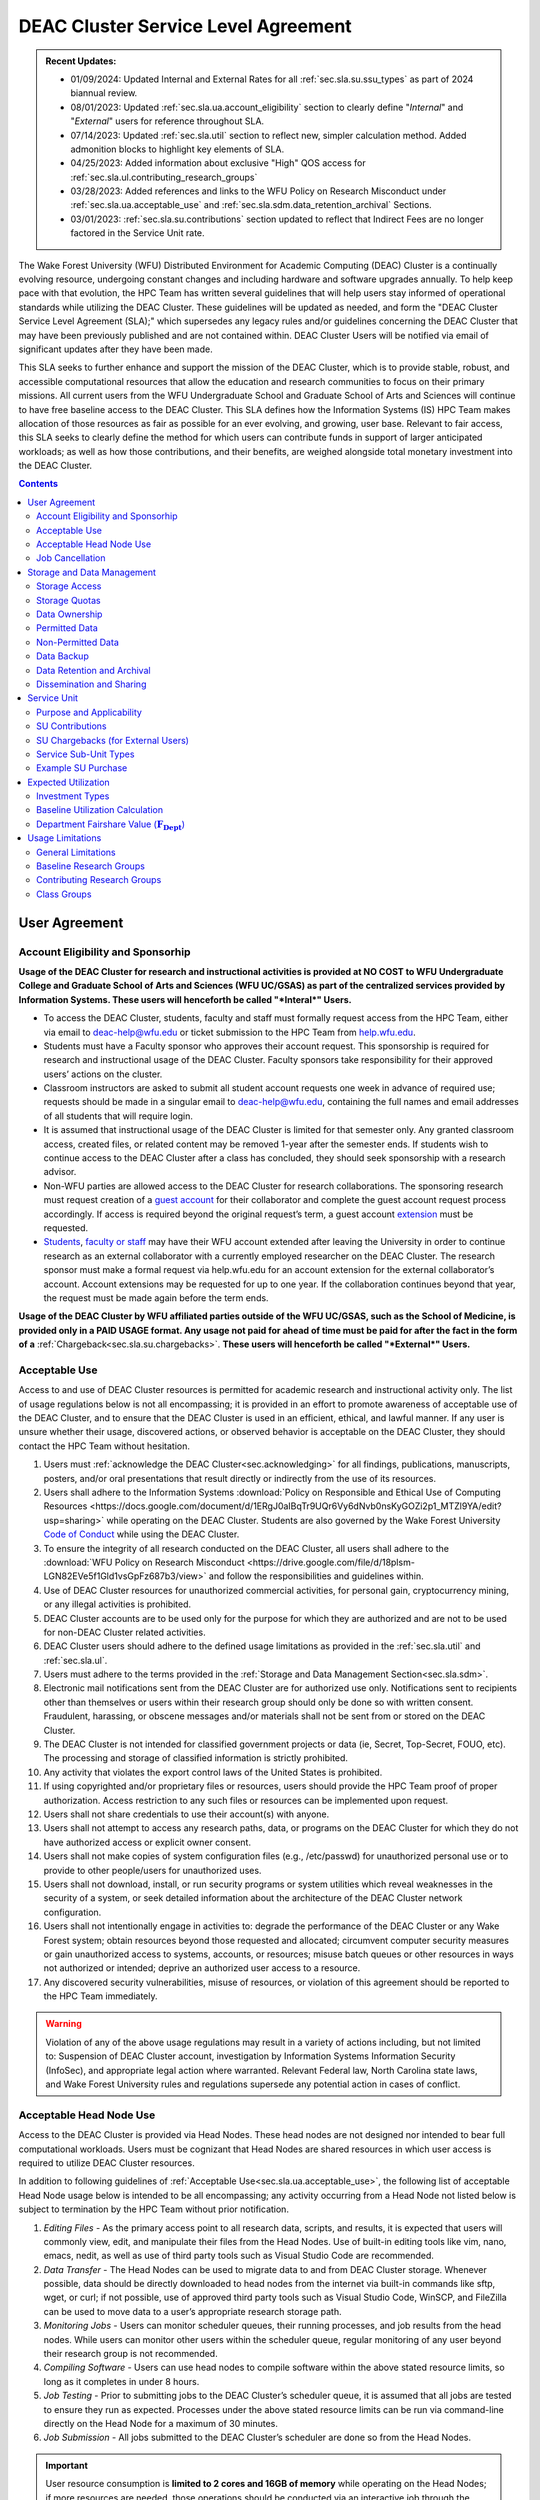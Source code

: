 .. _sec.sla:

####################################
DEAC Cluster Service Level Agreement
####################################

.. admonition:: Recent Updates:

  * 01/09/2024: Updated Internal and External Rates for all :ref:`sec.sla.su.ssu_types` as part of 2024 biannual review.
  * 08/01/2023: Updated :ref:`sec.sla.ua.account_eligibility` section to clearly define "*Internal*" and "*External*" users for reference throughout SLA.
  * 07/14/2023: Updated :ref:`sec.sla.util` section to reflect new, simpler calculation method. Added admonition blocks to highlight key elements of SLA.
  * 04/25/2023: Added information about exclusive "High" QOS access for :ref:`sec.sla.ul.contributing_research_groups`
  * 03/28/2023: Added references and links to the WFU Policy on Research Misconduct under :ref:`sec.sla.ua.acceptable_use` and :ref:`sec.sla.sdm.data_retention_archival` Sections.
  * 03/01/2023: :ref:`sec.sla.su.contributions` section updated to reflect that Indirect Fees are no longer factored in the Service Unit rate.

The Wake Forest University (WFU) Distributed Environment for Academic Computing (DEAC) Cluster is a continually evolving resource, undergoing constant changes and including hardware and software upgrades annually. To help keep pace with that evolution, the HPC Team has written several guidelines that will help users stay informed of operational standards while utilizing the DEAC Cluster. These guidelines will be updated as needed, and form the "DEAC Cluster Service Level Agreement (SLA);" which supersedes any legacy rules and/or guidelines concerning the DEAC Cluster that may have been previously published and are not contained within. DEAC Cluster Users will be notified via email of significant updates after they have been made.

This SLA seeks to further enhance and support the mission of the DEAC Cluster, which is to provide stable, robust, and accessible computational resources that allow the education and research communities to focus on their primary missions. All current users from the WFU Undergraduate School and Graduate School of Arts and Sciences will continue to have free baseline access to the DEAC Cluster. This SLA defines how the Information Systems (IS) HPC Team makes allocation of those resources as fair as possible for an ever evolving, and growing, user base. Relevant to fair access, this SLA seeks to clearly define the method for which users can contribute funds in support of larger anticipated workloads; as well as how those contributions, and their benefits, are weighed alongside total monetary investment into the DEAC Cluster.

.. contents::
   :depth: 2
..

.. #############################################################################
.. #############################################################################
.. #############################################################################
.. #############################################################################

.. _sec.sla.ua:

**************
User Agreement
**************

.. _sec.sla.ua.account_eligibility:

Account Eligibility and Sponsorhip
==================================

**Usage of the DEAC Cluster for research and instructional activities is provided at NO COST to WFU Undergraduate College and Graduate School of Arts and Sciences (WFU UC/GSAS) as part of the centralized services provided by Information Systems. These users will henceforth be called "*Interal*" Users.**

* To access the DEAC Cluster, students, faculty and staff must formally request access from the HPC Team, either via email to `deac-help@wfu.edu <mailto:deac-help@wfu.edu>`_ or ticket submission to the HPC Team from `help.wfu.edu <https://help.wfu.edu>`_.
* Students must have a Faculty sponsor who approves their account request. This sponsorship is required for research and instructional usage of the DEAC Cluster. Faculty sponsors take responsibility for their approved users’ actions on the cluster. 
* Classroom instructors are asked to submit all student account requests one week in advance of required use; requests should be made in a singular email to `deac-help@wfu.edu <mailto:deac-help@wfu.edu>`_, containing the full names and email addresses of all students that will require login.
* It is assumed that instructional usage of the DEAC Cluster is limited for that semester only. Any granted classroom access, created files, or related content may be removed 1-year after the semester ends. If students wish to continue access to the DEAC Cluster after a class has concluded, they should seek sponsorship with a research advisor.
* Non-WFU parties are allowed access to the DEAC Cluster for research collaborations. The sponsoring research must request creation of a `guest account <https://help.wfu.edu/support/catalog/items/64>`_ for their collaborator and complete the guest account request process accordingly. If access is required beyond the original request’s term, a guest account `extension <https://help.wfu.edu/support/catalog/items/63>`_ must be requested.
* `Students <https://help.wfu.edu/support/catalog/items/127>`_, `faculty or staff <https://help.wfu.edu/support/catalog/items/60>`_ may have their WFU account extended after leaving the University in order to continue research as an external collaborator with a currently employed researcher on the DEAC Cluster. The research sponsor must make a formal request via help.wfu.edu for an account extension for the external collaborator’s account. Account extensions may be requested for up to one year. If the collaboration continues beyond that year, the request must be made again before the term ends.

**Usage of the DEAC Cluster by WFU affiliated parties outside of the WFU UC/GSAS, such as the School of Medicine, is provided only in a PAID USAGE format. Any usage not paid for ahead of time must be paid for after the fact in the form of a** :ref:`Chargeback<sec.sla.su.chargebacks>`. **These users will henceforth be called "*External*" Users.**

.. _sec.sla.ua.acceptable_use:

Acceptable Use
==============

Access to and use of DEAC Cluster resources is permitted for academic research and instructional activity only. The list of usage regulations below is not all encompassing; it is provided in an effort to promote awareness of acceptable use of the DEAC Cluster, and to ensure that the DEAC Cluster is used in an efficient, ethical, and lawful manner. If any user is unsure whether their usage, discovered actions, or observed behavior is acceptable on the DEAC Cluster, they should contact the HPC Team without hesitation. 

#. Users must :ref:`acknowledge the DEAC Cluster<sec.acknowledging>` for all findings, publications, manuscripts, posters, and/or oral presentations that result directly or indirectly from the use of its resources.
#. Users shall adhere to the Information Systems :download:`Policy on Responsible and Ethical Use of Computing Resources <https://docs.google.com/document/d/1ERgJ0aIBqTr9UQr6Vy6dNvb0nsKyGOZi2p1_MTZl9YA/edit?usp=sharing>` while operating on the DEAC Cluster. Students are also governed by the Wake Forest University `Code of Conduct <https://studentconduct.wfu.edu/undergraduate-student-handbook/>`_ while using the DEAC Cluster.
#. To ensure the integrity of all research conducted on the DEAC Cluster, all users shall adhere to the :download:`WFU Policy on Research Misconduct <https://drive.google.com/file/d/18plsm-LGN82EVe5f1Gld1vsGpFz687b3/view>` and follow the responsibilities and guidelines within.
#. Use of DEAC Cluster resources for unauthorized commercial activities, for personal gain, cryptocurrency mining, or any illegal activities is prohibited.
#. DEAC Cluster accounts are to be used only for the purpose for which they are authorized and are not to be used for non-DEAC Cluster related activities. 
#. DEAC Cluster users should adhere to the defined usage limitations as provided in the :ref:`sec.sla.util` and :ref:`sec.sla.ul`.
#. Users must adhere to the terms provided in the :ref:`Storage and Data Management Section<sec.sla.sdm>`.
#. Electronic mail notifications sent from the DEAC Cluster are for authorized use only. Notifications sent to recipients other than themselves or users within their research group should only be done so with written consent. Fraudulent, harassing, or obscene messages and/or materials shall not be sent from or stored on the DEAC Cluster.
#. The DEAC Cluster is not intended for classified government projects or data (ie, Secret, Top-Secret, FOUO, etc). The processing and storage of classified information is strictly prohibited.
#. Any activity that violates the export control laws of the United States is prohibited.
#. If using copyrighted and/or proprietary files or resources, users should provide the HPC Team proof of proper authorization. Access restriction to any such files or resources can be implemented upon request.
#. Users shall not share credentials to use their account(s) with anyone.
#. Users shall not attempt to access any research paths, data, or programs on the DEAC Cluster for which they do not have authorized access or explicit owner consent.
#. Users shall not make copies of system configuration files (e.g., /etc/passwd) for unauthorized personal use or to provide to other people/users for unauthorized uses.
#. Users shall not download, install, or run security programs or system utilities which reveal weaknesses in the security of a system, or seek detailed information about the architecture of the DEAC Cluster network configuration.
#. Users shall not intentionally engage in activities to: degrade the performance of the DEAC Cluster or any Wake Forest system; obtain resources beyond those requested and allocated; circumvent computer security measures or gain unauthorized access to systems, accounts, or resources; misuse batch queues or other resources in ways not authorized or intended; deprive an authorized user access to a resource.
#. Any discovered security vulnerabilities, misuse of resources, or violation of this agreement should be reported to the HPC Team immediately.

.. warning::

  Violation of any of the above usage regulations may result in a variety of actions including, but not limited to: Suspension of DEAC Cluster account, investigation by Information Systems Information Security (InfoSec), and appropriate legal action where warranted. Relevant Federal law, North Carolina state laws, and Wake Forest University rules and regulations supersede any potential action in cases of conflict. 


.. _sec.sla.ua.acceptable_head_node_use:

Acceptable Head Node Use
========================

Access to the DEAC Cluster is provided via Head Nodes. These head nodes are not designed nor intended to bear full computational workloads. Users must be cognizant that Head Nodes are shared resources in which user access is required to utilize DEAC Cluster resources.

In addition to following guidelines of :ref:`Acceptable Use<sec.sla.ua.acceptable_use>`, the following list of acceptable Head Node usage below is intended to be all encompassing; any activity occurring from a Head Node not listed below is subject to termination by the HPC Team without prior notification. 

#. *Editing Files* - As the primary access point to all research data, scripts, and results, it is expected that users will commonly view, edit, and manipulate their files from the Head Nodes. Use of built-in editing tools like vim, nano, emacs, nedit, as well as use of third party tools such as Visual Studio Code are recommended.
#. *Data Transfer* - The Head Nodes can be used to migrate data to and from DEAC Cluster storage. Whenever possible, data should be directly downloaded to head nodes from the internet via built-in commands like sftp, wget, or curl; if not possible, use of approved third party tools such as Visual Studio Code, WinSCP, and FileZilla can be used to move data to a user’s appropriate research storage path. 
#. *Monitoring Jobs* - Users can monitor scheduler queues, their running processes, and job results from the head nodes. While users can monitor other users within the scheduler queue, regular monitoring of any user beyond their research group is not recommended. 
#. *Compiling Software* - Users can use head nodes to compile software within the above stated resource limits, so long as it completes in under 8 hours.
#. *Job Testing* - Prior to submitting jobs to the DEAC Cluster’s scheduler queue, it is assumed that all jobs are tested to ensure they run as expected. Processes under the above stated resource limits can be run via command-line directly on the Head Node for a maximum of 30 minutes. 
#. *Job Submission* - All jobs submitted to the DEAC Cluster’s scheduler are done so from the Head Nodes.

.. important::

  User resource consumption is **limited to 2 cores and 16GB of memory** while operating on the Head Nodes; if more resources are needed, those operations should be conducted via an interactive job through the DEAC Cluster’s scheduler.


.. _sec.sla.ua.job_cancellation:

Job Cancellation
================

The HPC Team reserves the right to terminate running jobs, head node processes, and other operations on the DEAC Cluster without notification for the following reasons:

* Emergency node maintenance.
* Suspected unacceptable usage of resources.
* Exceeding usage limits guidelines.
* Writing data to incorrect data paths, e.g. user home directories.
* Running from incorrect working directories, e.g. user home directories.
* Observed errors, warnings, or issues.

.. #############################################################################
.. #############################################################################
.. #############################################################################
.. #############################################################################

.. _sec.sla.sdm:

***************************
Storage and Data Management
***************************

.. _sec.sla.sdm.storage_access:

Storage Access
==============

Only approved DEAC Cluster users can store data on DEAC Cluster storage; specifically, this includes active research paths, user home directories, and cloud archives.

* "*Internal*" Users have access the DEAC Cluster at no cost as defined in the :ref:`Account Eligibility Section<sec.sla.ua.account_eligibility>` are provided access to DEAC Cluster research storage by default.
* "*External*" Users are not provided research storage beyond a simple home directory (for usage as defined in :ref:`Permitted Data<sec.sla.sdm.permitted_data-homedir>`).

    * Some researchers may have access to storage that is not maintained by the HPC Team, but configured for access through a special administrative agreement. 
    * Those researchers are expected to follow storage and data guidelines as defined in both this document AND the 3rd party administrators of their storage system. 
    * Access to 3rd party storage is not guaranteed by the HPC Team; availability and performance are fully under 3rd party administrator control.
    * "*External*" Users may be allowed to purchase research storage in order house data on the DEAC Cluster. See :ref:`Storage Sub Service-Units<sec.sla.su.ssu_types.storage>` for details.
* Collaborators and researchers from outside of Wake Forest University will have their storage access, requests and requirements reviewed on a case-by-case basis.

Network and system firewalls will prevent unauthorized user access to DEAC Cluster research storage, while file system settings and permissions will limit research groups to only accessing their group’s data. These settings are managed and maintained by the HPC Team. By default, only the research groups working on the DEAC Cluster will have access to their relevant data. Research groups may include PIs, Co-PIs, Senior Personnel, Collaborators, post docs, graduate students, undergraduate students, staff, and approved sponsored guest accounts. 

.. _sec.sla.sdm.storage_quotas:

Storage Quotas
==============

Storage quotas are utilized on DEAC Cluster research storage paths to prevent unexpected and accidental growth of filesystems. The following quotas are defined, configured, and implemented by the HPC Team:

* Reynolda Campus researchers and departments are provided quotas for research paths starting at 1TB. 

    * These quotas can be increased after an explicit request for additional space is made, and the need identified by the HPC Team. 

* Expansion of data quotas are allowed at no cost up to the following limits:
    * 2TB per researcher. Any individual in a department conducting research independently, or a relatively small research groups where the vast majority of all research data is associated with one individual.
    * 10TB per research groups. A group of three or more researchers conducting research under an individual research advisor.
    * 20TB per department; All individual researchers and research groups who fall under the same department.

.. Important:: 

  Any research group, department use, or funded projects requiring an increase above these default quota limits must be paid for through a Service Unit purchase as outlined in the :ref:`Service Unit Section<sec.sla.su>`.

.. _sec.sla.sdm.data_ownership:

Data Ownership
==============

All users of The DEAC Cluster will be responsible for abiding to these data management guidelines as it relates to their own research. All users must agree to these guidelines before being granted access to the DEAC Cluster as part of the account creation process. Any users found in violation of these guidelines, or repeatedly attempting to access data that is not relevant to their research, will be considered acting in violation of the :ref:`User Agreement Section's terms for Acceptable Use<sec.sla.ua.acceptable_use>`.

Researchers should be good stewards of their data – this includes keeping only that which is actively relevant on DEAC Cluster research storage. Research group advisors are ultimately responsible for the oversight of their research storage path. In the event of a departure, the following ownership changes will occur:

* Should any researcher leave WFU with data still residing on the DEAC Cluster, the associated research group advisor will take ownership of the data and can work with the HPC Team to maintain the data appropriately. 
* If a research group advisor leaves WFU and data ownership/lifecycle is not pre-determined during the exit process, the responsibility will be deferred solely to the HPC Team who will work with departments and/or collaborators to determine data retention.

As researchers leave the University, it does NOT trigger automatic archival of research data. Data is left in place for new data owners and research groups to continue using unless direction otherwise is explicitly provided during the exit process.

.. _sec.sla.sdm.permitted_data:

Permitted Data
==============

The expected data and metadata to be collected or produced on the DEAC Cluster includes software, execution code, and the electronic data produced. Electronic data will be stored on the DEAC Cluster, following Information Systems (IS) and High Performance Computing (HPC) Team best practices and `security policies <https://docs.google.com/document/d/12aIqNnLtFac-ZUeagpYxnTmGNJsJQCxHLow8n8kcntI/edit?usp=sharing>`_. 

DEAC Cluster storage is located on high performance, enterprise hardware that is capable of supporting HPC workloads; therefore, it is very expensive and extremely limited. For these reasons, researchers are expected to adhere strictly to permitted data guidance for the following data paths: 

.. _sec.sla.sdm.permitted_data-homedir:

Home Directories
----------------

Home directories are not intended to be intensely used storage locations. This is because the /home path is a vital storage location for functionality on the DEAC Cluster. If /home runs out of space, no user will be able to login to the DEAC Cluster and job executions will fail. Any user seeking to use /home for purposes other than listed below, MUST contact the HPC Team before doing so:

* Software configuration files
* User settings and SSH Keys
* Simple scripts and project notes, 
* Pre-approved special binary compilations. 

.. _sec.sla.sdm.permitted_data-researchdir:

Research Paths
--------------

Research storage path’s are intended to be the ONLY storage location used for research related data and executed research tasks to the DEAC Cluster’s scheduler. This path while less restrictive to encourage use, should still only be used for the following:

* Source and input data that it related to and used in order to conduct research.
* Output and original data that is generated as a result of executed computations
* Compiled code and executable files that are run for research.
* Other files directly relevant to successful execution of research, including, but not limited to, the following types:

    * Source code
    * Object files
    * User libraries
    * Include files
    * Make files

.. _sec.sla.sdm.permitted_data-scratchdir:

Scratch Paths
-------------

A temporary file system location is created for every job submitted to the DEAC Cluster’s scheduler, located at /scratch/$jobid. This path is not shared between compute nodes and is intended for local copies of active data in order to reduce network traffic during computational cycles. This path should always be used when a job generates lots of I/O, and/or when lots of temporary data is generated for a job (up to 480GB). When this path is used, any relevant data wishing to be kept *must* be moved out by the data owner prior to job completion or it will be deleted automatically. If a job fails and data cannot be moved out as a result, that data will still be deleted automatically.

.. _sec.sla.sdm.non_permitted_data:

Non-Permitted Data
==================

**Under no circumstances are the following data types allowed on the DEAC Cluster:**

* **Classified and compartmentalized data**
    * DEAC is not accredited to support classified government data or projects (ie, Secret, Top-Secret, FOUO, etc).
* **Data requiring HIPAA compliance**
    * DEAC is not a HIPAA compliant system.
* **Non-DEAC Research data**
    * DEAC Cluster storage is intended for support of research conducted on the DEAC Cluster ONLY
* **Secondary copies**
    * Do not create unnecessary, secondary “backup” copies of data.
* **Personal data**

.. warning::

  Any user found to not be following these guidelines will be contacted and made to have that data removed within one week. After this first instance, any additional incidents will be found in violation of the :ref:`User Agreement Section's terms for Acceptable Use<sec.sla.ua.acceptable_use>`.

.. _sec.sla.sdm.data_backup:

Data Backup
===========

In addition to a robust enterprise storage solution that is configured to prevent data loss due to hardware failure, the DEAC Cluster also employs two types of backups on research storage to prevent data loss due to human error and malicious intent:

* Snapshots

    * These nightly tasks utilize differential backups to capture data that changes day to day on research paths. 
    * Two nightly snapshots are kept for all research paths. 
    * Any file that is present and available after midnight will be captured in a snapshot and available to restore to the version present at that time.
    * A file that has been deleted or changed can be restored to a previous version up to two nights prior.
    * Research advisors can request these snapshots be turned off at their own risk.

* Offsite backups

    * Offsite backups are not available by default on DEAC Cluster research storage paths, but can be considered upon special requests made to the HPC Team.

.. _sec.sla.sdm.data_retention_archival:

Data Retention and Archival
=============================

All relevant project data will be retained for a minimum of five years after the project conclusion or five years after public release, whichever is later. Relevant data will remain on the DEAC Cluster’s storage or be migrated off to a connected secure cloud archive at no additional cost to "*Internal*" Users; "*External*" Users will pay 1:1 exact cost (calcuated seperately from standard storage costs). Both locations are maintained by IS, and require dual factor authentication behind a secure network firewall to prevent unauthorized access. The following process is followed for data archival:

* The HPC Team will copy data identified by the requestor to the archive where it will reside on Cloud storage. 
* Life span options for archived data are for five or ten years. Exceptions can be made upon request when needed (due to grant rules, publication requirements, etc).

    * According to the :download:`WFU Policy on Research Misconduct <https://drive.google.com/file/d/18plsm-LGN82EVe5f1Gld1vsGpFz687b3/view>`, data must be kept for a minimum of five years after publication.
    * If the research has been supported by a federal source, record retention requirements of that source, if longer, will apply.
    * Any research resulting in a patent will result in the data retention being extended to the life of the patent. 
    * Only non-publicly available, relevant, unique, and/or newly created data should be archived. For example, source data originating from another institution should NOT be archived.

* To reduce storage space, data may be compressed prior to archival.

    * Research advisors are responsible for knowing the content and integrity of archived data, as well as the location and expiration of the archive. 
    * A filelist of th archived data can be made viewable upon request in the parent research path to what is being archived. 
    * Descriptive file names and/or paths are recommended.

* If/When a restore is requested, the file(s) being restored may not be available for access for up to 7 days after request is made.
* As archive retention time periods near expiration, users will be contacted and data life spans will be extended as necessary. 

.. _sec.sla.sdm.dissemination_sharing:

Dissemination and Sharing
=========================

Generally speaking, all users of the DEAC Cluster should comply with the NSF Proposal and Award Policy and Procedures Guide (PAPPG) `policy <https://www.nsf.gov/pubs/policydocs/pappg20_1/pappg_11.jsp#XID4>`_ on the dissemination and sharing of research results. Researcher advisors shall publish the findings from their research group projects as soon and as widely as possible. Additionally, research advisors, PIs, and Co-PIs should be encouraged to publish their findings in peer-reviewed journals and, if travel allows, present results at relevant conferences. Findings on the DEAC Cluster are not expected to be proprietary so no limits on dissemination should be expected. If data that supports disseminated findings must also be shared, coordination must occur with the HPC Team to make data accessible to individuals in the scientific community. 

.. important::

  All dissemination and shared findings* should reference the DEAC Cluster in accordance with the :ref:`first term for Acceptable Use<sec.sla.ua.acceptable_use>`.

.. #############################################################################
.. #############################################################################
.. #############################################################################
.. #############################################################################

.. _sec.sla.su:

************
Service Unit
************

.. _sec.sla.su.purpose_applicability:

Purpose and Applicability
=========================

The DEAC Cluster offers baseline services and resources in support of research carried out by the WFU Undergraduate College and Graduate School of Arts and Sciences. **Baseline usage of the DEAC Cluster is provided at NO COST to these "*Internal*" Users as part of the centralized services provided by Information Systems.** See the :ref:`sec.sla.util` and :ref:`sec.sla.ul` sections for more information on baseline expected usage.

There are two scenarios where payment should be made for the use of DEAC Cluster compute resources:

#. "*Internal*" users should consider :ref:`contributing to the DEAC Cluster<sec.sla.su.contributions>` via grant or start-up funds if they plan to use compute resources for their research above baseline expectations. If usage exceeds baseline, they do not have to pay for that excessive usage; it is only highly encouraged. 
#. "*External*" Users, outside of the aforementioned colleges, do not have free access to the DEAC Cluster by default, and must pay for all utilized compute resources in the form of :ref:`Service Unit Chargebacks<sec.sla.su.chargebacks>` if not pre-paid. 


Contributions and/or chargebacks are made in the form of Service Units (SUs). **SUs are a DEAC Cluster service usage charge and do NOT tie specifically to hardware or software, so there are no follow-up asset tracking requirements.** SUs are based on overall hardware investment in the DEAC Cluster plus additional operating fees where applicable. SU purchases also:

* Go towards the continued maintenance, operation, and improvement of the DEAC Cluster.
* Help forecast utilization of the DEAC Cluster and prioritize support provided by the HPC Team.
* Track funding history and funding agency investments to help reinforce grant applications.

.. important::

  Service Unit Rates for "*Internal*" and "*External*" Users are **different.**


.. _sec.sla.su.contributions:

SU Contributions
================

Researchers that are planning on conducting a significant amount of their work on the DEAC Cluster should purchase Service Units (SUs) as the preferred form of contribution. Purchasing SUs offers guaranteed, high priority, and expanded utilization of DEAC Cluster compute resources; increased research job allocation priority is applied for a duration of five years, adjusted annually based on total monetary investment. See the :ref:`sec.sla.util` and :ref:`sec.sla.ul` sections for details on the benefits of contributions.

* The HPC Team will work with any researcher, research group, department or party on a case-by-case basis to determine compute resource needs. This will determine the number of SUs to be purchased, if any.
* The most common use case for the purchase of SUs would be for budgeting within grant applications. When applying for grants, the HPC Team can work with PIs to come up with cost estimates based on forecasted research needs.
* SUs should be budgeted as a **Computer Service Fee** within a grant, and should be factored into F&A calculations when determining final grant budgets.
* Although not required, newly-hired faculty are encouraged to utilize start-up funds to purchase SUs if they intend to utilize significant DEAC Cluster resources for their research. The HPC Team is available to help forecast research needs and determine potential SU purchases.
* The HPC Team quantifies estimated resource usage via Service Sub-Units (SSUs) that correlate with different types of consumable compute resources on the DEAC Cluster.

    * The :ref:`sec.sla.su.ssu_types` section  provides the definition of these SSUs and how total SU numbers and costs are derived and calculated.

* A non-standard, hardware-specific contribution can be made to purchase a Research-Node.

    * A Research-Node is essentially a dedicated Head Node to be used only by the purchasing research group.
    * This hardware-based contribution method is *only offered as a last resort*, limited only to those groups who cannot conduct their work on current DEAC resources and/or setup.

.. _sec.sla.su.chargebacks:

SU Chargebacks (for External Users)
===================================

Any "*External*" Users, which would be a researcher, research group, department or party conducting research that is not directly sponsored by members of the WFU Undergraduate College and Graduate School of Arts and Sciences (i.e. via collaboration, consortium, class, etc.), must pay for their usage of the DEAC Cluster. If that usage is not paid ahead of time in a contribution, it must be in the form of an annual Service Unit (SU) Chargeback.

* The SU Chargeback totals will be determined by consumed DEAC Cluster compute resources multiplied by the External SU Rate.
* At the beginning of each calendar year, an invoice for total resource usage from the previous calendar year will be calculated and delivered to researchers, research group advisors, and/or department representatives.
* Payment for this invoice will be due within 60 days of receipt. If a payment is not made within this time period, DEAC Cluster access may be denied until a payment is received or a payment timeline agreement is established.
* "*External*" Users may request SU Chargeback estimates up to once a month, based on current resource consumption rates.
* The HPC Team tracks resource consumption through a variety of tools and techniques that determine the invoiced SU Chargeback total. SUs are subdivided into Service Sub-Units (SSUs) that correlate with different types of consumable compute resources on the DEAC Cluster.

    * The :ref:`sec.sla.su.ssu_types` section  provides the definition of these SSUs and how total SU numbers and costs are derived and calculated.

.. _sec.sla.su.ssu_types:

Service Sub-Unit Types
======================

Service Units (SUs) are derived from consumption of various types of resources on the DEAC Cluster. Each usage type is tracked with a correlating Service Sub-Unit (SSU). Currently, there are three defined and tracked types: Compute, GPU, and Storage. These SSUs are defined in the subsections below, and have the following characteristics:

* Each SSU type has an Internal Base Rate used to determine the corresponding requested or charged amount; see subsections below for calculations.
* External Fees all factor Indirects (based on WFU F&A Rates) in order to cover relevant operational costs that Information Systems does not accomodate for "*External*" Users by default. Additional Service Costs, if applicable, are also included below. 
* SSU Rates are reviewed and adjusted annually based on applicable hardware and additional operating costs.

.. list-table:: SSU Rates
  :align: center
  :widths: 40 20 20 40
  :header-rows: 1

  * - SSU Type
    - Internal Base Rate
    - External Fee
    - Unit
  * - Compute SSU
    - $0.0103
    - $0.0137
    - Per Core-Hour
  * - GPU SSU
    - $0.1616
    - $0.0888
    - Per GPU-Hour
  * - Storage SSU
    - $34.00
    - $15.00
    - Per TB / Month

* The sum total of all SSUs is converted into a standard Service Unit in order to normalize the purchase/payment process.
* The converted total of all Service Sub-Units is used to create the overall SU request or invoice.
* The smallest base rate from all SSU types, and the most essential SSU, the Compute Rate, is used to convert the total cost into total SUs (1 Compute SSU = 1 SU).
* The External Rate is calcuated by adding the Internal Base Rate plus additional External Fee.

.. admonition:: Current Service Unit Costs

  * **Internal Rate = $0.0103** (for "*Internal*" Users within the WFU UC/GSAS)
  * **External Rate = $0.0240** (for "*External*" Users)

.. _sec.sla.su.ssu_types.compute:

Compute Service Sub-Unit
------------------------

**A Compute SSU is defined as the cost of using one (1) CPU core for one (1) hour of wall time (also referred to as 1 core-hour) with a maximum utilization of four (4) GB of RAM per core for the duration of the work task.**

* *The Base Compute Rate used to convert Compute SSUs to SUs is derived from the sum total cost of compute servers, divided by server lifespan, divided by the maximum number of core-hours in a year; plus the sum total cost of racks, PDUs, storage and network devices divided by total core-hours in a year.*
* *The Compute External Fee accounts for cost of HPC Team support time available in a year, divided by number of cores-hours (aka Service Cost); minus storage portion of base rate if not using WFU storage (which is added regardless to maintain the same base rate).*
* If a work task requests greater than 4GB of memory per core requested, then Compute Service Sub-Units will be determined by memory consumption. This is done by taking a work task's time duration (in hours), multiplying it by the amount of memory (GB) consumed, and dividing by four (4). Whichever equation yields a higher Compute SSU amount will be selected as the consumed total for the work task. The DEAC Cluster's Scheduler automatically determines if this conversion as necessary for every work task.

    * The average memory per core on the DEAC Cluster is currently 4GB; if/when it changes, so too will the memory-based Compute SSU conversion.
    * High memory utilization can create resource contention the same as CPU utilization does. If a work task requests one (1) core and all memory on a node, then it prevents other users from using that node the same as a work task that consumes all available cores would.

* See :ref:`sec.sla.su.example.compute`.

.. _sec.sla.su.ssu_types.gpu:

GPU Service Sub-Unit
--------------------

**A GPU SSU is defined as the cost of using one (1) GPU Card for one (1) hour of wall time (also referred to as 1 GPU-hour) for a work task. A GPU Card is defined as a complete, encapsulated graphics processing unit containing all relevant hardware components.**

* *The Base GPU Rate used to convert GPU SSUs to SUs is derived from the sum total cost of GPU servers and GPU cards, divided by the number of usable GPU-hours (GPU cards x days x hours available) possible in a year.*
* *The GPU External Fee is derived from the sum total of Service Indirect.*
* See :ref:`sec.sla.su.example.gpu`.

.. _sec.sla.su.ssu_types.storage:

Storage Service Sub-Unit
------------------------

**A Storage Service Sub-Unit (SSU) is defined as having one (1) terabyte (TB) of dedicated DEAC Storage for one (1) month. DEAC Storage is defined as any IS managed, dedicated network storage device hosting data used for research on the DEAC Cluster.**

* *The Base Storage Rate used to convert Storage SSUs to SUs is derived from the cost of a DEAC Storage disk, divided by the Terabytes per disk, divided by the 5-year disk lifespan, divided by a 1.1 data reduction ratio.*
* *The Storage External Fee does not factor in Service Indirect.*
* **Storage SSU purchases do NOT exist in perpetuity.**
* *Storage SSU purchases can be made in 12 month calendar year increments, starting every January, for a minimum of 12 months to a maximum of 60 months.*

    * If a Storage purchase occurs mid-year, purchasers will be fractionally charged for the partial year at the end of their first full annual cycle.
    * Storage purchases can be paid all up front, or annually over the course of the agreed upon time period. 

* Upon the end of the initial purchase period, the HPC Team will review usage of DEAC Storage with the purchasing party and determine next steps.

    * If a Storage SSU purchase is not renewed, quotas will be reset to their default amount and excess data will require migration, deletion, or :ref:`archival<sec.sla.sdm.data_retention_archival>`.
    * For "*Internal*" Users, data archival is conducted at no cost by the HPC Team; therefore, archive costs and retention periods should not be factored into Storage SSU purchases.
    * For "*External*" Users, data archival *can* be conducted by the HPC Team; however, the archive costs and retention periods must be factored seperately into budgets.o

* For BULK storage purchases (exceeding 20TB), please contact the HPC Team for a bulk rate determined by the size of the overall need. 

* See :ref:`sec.sla.su.example.storage`.

.. _sec.sla.su.example:

Example SU Purchase
===================

Below are four examples of Service Unit requests for Contribution and/or Chargeback. For any case, the Internal or External rate is applied accordingly, depending on the category of User. For any Contribution or Chargeback, even if Compute SSUs are not factored, the Applicable Compute SSU rate is used for the overall SSU to SU conversion.

.. _sec.sla.su.example.compute:

Compute Request Example
-----------------------

A Statistics faculty member (aka "*Internal*" Users) wishes to submit a grant application and factor in the increased computational workload on DEAC. They are expected to submit 1,250 simulations over three years, and each simulation will require up to 32 cores and run for approximately 100 hours each.

* The total amount required to cover the increased computational workload is 4 million SUs.

    * 1,250 simulations x 32 cores x 100 hrs = 4 million Compute SSUs
    * 4 million Compute SSUs x $0.0103 Compute SSU Applied Internal Rate = $41,200
    * $41,200 SSU Total / Applicable Compute SSU internal rate ($0.0103) = 4 million SUs

* The total amount cost requested within the grant application is $41,200, which can be paid up front, or annually based upon the grant timeline.
* Because this is a grant contribution, ORSP should also be contacted about matching the amount!

.. _sec.sla.su.example.gpu:

GPU Chargeback Example
----------------------

A non-Reynolda Campus researcher (aka "*External*" User) used 4 GPUs for a total of 232 hours last year on the DEAC Cluster.

* The total amount required to cover the increased computational workload is 35,400 SUs.

    * 4 GPUs x 232 hours = 928 GPU SSUs
    * 928 GPU SSUs x $0.2505 GPU SSU Applied External Rate = $232.46
    * $232.46 SSU Total / Applicable Compute SSU external rate ($0.0240) = 11,285 SUs

* The total amount that will be charged back to cover usage will be $232.46, which should be paid within 60 days of receiving the usage invoice.

.. _sec.sla.su.example.storage:

Storage Purchase Example
------------------------

A School of Medicine Post-Doc (aka "*External*" User) wishes to request a 4 TB quota increase for 36 months. Because the purchase occurs mid-year, the increased storage quota would be valid for 39 months from 09/2022 - 12/2025.

* The required total purchase to meet this request is 350,600 SUs.

    * 4TB x 39 Months = 156 Storage SSUs
    * 156 Storage SSUs x $49.00 Storage SSU Applied External Rate = $7,644.00
    * $7,644.00 SSU Total / Applicable Compute SSU external rate ($0.0240) = 318,500 SUs

* Total cost is $7,644.00, which can be paid up front:

* Alternatively the total cost can be paid annually:

    * First invoice on January 2024 is for 15-months:	$2,940.00
    * Second invoice on January 2025 is for 12-months:	$2,352.00
    * Third invoice on January 2026 is for 12-months:	$2,352.00


.. _sec.sla.su.example.multi:

Multi-type Contribution Example
-------------------------------

A newly hired researcher in the Engineering Department (aka "*Internal*" Users) wishes to heavily utilize the DEAC Cluster in their 2nd year at Wake Forest. While the School of Engineering is part of the WFU Undergraduate College, and default level access to DEAC resources and the HPC Team is free; they wish to contribute to DEAC knowing their storage footprint will increase, and they also desire a higher priority for an increased workload after their second year. Starting their 2nd year, they expect to use a small GPU workload to train models, and then move on to consume 1 million core hours over the next three years, and require 5TB of storage.

* The amount required to cover this request is 1,609,874 SUs.

    * 5TB x 36 Months = 180 Storage SSUs
    * 180 Storage SSUs x $34.00 Storage SSU Applied Internal Rate = $6,120.00
    * 20 x 2 GPU jobs x 25 hours = 1000 GPU SSUs 
    * 1000 GPU SSUs x $0.1617 GPU SSU Applied Internal Rate = $161.70
    * 1 million Compute SSUs x $0.0103 Compute SSU Applied Internal Rate = $10,300.00
    * $16,581.70 SSU Total Cost / Applicable Compute SSU internal rate ($0.0103) = 1,609,874 SUs

* Total cost is $16,581.70, which can be paid up front using available start-up funds.


.. #############################################################################
.. #############################################################################
.. #############################################################################
.. #############################################################################

.. _sec.sla.util:

********************
Expected Utilization
********************

Expected utilization of the DEAC Cluster can be defined as the amount of computational resources that a research group or department is expected to use. Expected Utilization is determined by a research group's parent department's investments into the DEAC Cluster compared to the total monetary investment (:math:`I_{\mathrm{tot}}`) over the past 5 years and controlled by **Fairshare** value. 


.. important:: 

  Investments, fairshare, and expected utilization are recalculated at the end of the fiscal year (June 30) and deployed to the DEAC Cluster scheduler configuration within one month of final calculations.


.. _sec.sla.util.investment_types:

Investment Types
================

* Expected utilization can be derived from the monthly computational capacity of the cluster by a ratio of applicable Investment types. 
* There are three investment types factored into the calculation of Expected Utilization:

.. math::

  I_{tot} = I_{\mathrm{IS}} + I_{\mathrm{WFU}} + I_{\mathrm{contrib}}

.. _sec.sla.util.investment_types.i_is:

Information Systems Investment (:math:`\mathbf{I_{\mathrm{IS}}}`)
-----------------------------------------------------------------

As a centralized resource, the Information Systems department budgets annual hardware refreshes to remove/replace DEAC Cluster resources greater than 5 years old based on overall utilization. This 5-year expected lifespan of investments is why the total investment period is equal to 5 years.

* The sum total of all investments from Information Systems over the previous 5 years is factored in to the value of (:math:`I_{\mathrm{IS}}`).
* Contributions and Chargebacks from "*External*" Users are factored into the DEAC Cluster as an Information Systems Investment (:math:`I_{\mathrm{IS}}`).

    * The DEAC Cluster is accessible to "*External*" Users if, and only if, they are willing and able to pay for their consumed usage of resources, whether it be ahead of time in the form of a :ref:`Contribution<sec.sla.su.contributions>`, or afterthe fact in the form of a :ref:`Chargeback<sec.sla.su.chargebacks>`.

.. _sec.sla.util.investment_types.i_wfu:

WFU Provost Office Investment (:math:`\mathbf{I_{\mathrm{WFU}}}`)
-----------------------------------------------------------------

The WFU Provost’s Office has several funding opportunities available to researchers, such as grant matching from the Office of Research and Sponsored Programs (ORSP).

.. admonition:: Grant Contribution Matching

  ORSP will match up to **$75,000 annually** in grant fund contributions made to the DEAC Cluster from all "*Internal*" Users.
    
* Provost's Office Investments (:math:`\mathbf{I_{\mathrm{WFU}}}`) only benefit "*Internal*" Users.
* The sum total of all matched grant funds provided by ORSP, or funds directly provided by the provost's office in support of a specific project, count as a Provost's Office Investment (:math:`\mathbf{I_{\mathrm{WFU}}}`).

.. math::

  I_{\mathrm{WFU}} = \sum{A_{\mathrm{WFU}}}



.. _sec.sla.util.investment_types.i_contrib:

Contribution Investments (:math:`\mathbf{I_{\mathrm{contrib}}}`)
----------------------------------------------------------------

See the :ref:`Service Unit Contributions Section<sec.sla.su.contributions>` for more information on how contributed amounts (:math:`A_{\mathrm{contrib}}`) are calculated and why they are made.

* SU Contributions (:math:`I_{\mathrm{contrib}}`) can come from departments or research groups.
* The sum total of all SU-based contributions (:math:`I_{\mathrm{contrib}}`) is factored into the total monetary investment (:math:`I_{{tot}}`) which influences the baseline Expected Utilization for Research Groups (:math:`U_{\mathrm{Grp}}`):

.. math::

  I_{\mathrm{contrib}} = \sum{A_{\mathrm{contrib}}}



.. _sec.sla.util.utilization_calculation:

Baseline Utilization Calculation
================================

Each investment type establishes a baseline amount that is factored into a research group and department's overall utilization calculation. Each baseline utilization is based upon ratio of the maximum utilization possible (:math:`\mathbf{U_{\mathrm{MAX}}}`), which is equal to the number of monthly CPU Service Sub-Units, aka core hours, available on the cluster.

.. math::

  U_{\mathrm{MAX}} = CPU_{\mathrm{monthly}}

.. _sec.sla.util.utilization_calculation.u_baseline:

Research Group Baseline (:math:`\mathbf{U_{\mathrm{Grp}}}`)
-----------------------------------------------------------
* Expected baseline monthly utilization is the computational workload that each research group on the DEAC Cluster should expect to be able to use at no cost to them.
* The research group baseline utilization (:math:`U_{\mathrm{Grp}}`) is calculated by multiplying the ratio of IS investment (:math:`\mathbf{I_{\mathrm{IS}}}`) vs Total investment (:math:`\mathbf{I_{\mathrm{Total}}}`) times the by the maximum utilization possible (:math:`\mathbf{U_{\mathrm{MAX}}}`), divided by the number of active groups using the cluster.

    * External research groups are counted by one of the following largest common denominators: department level, center, or consortium.
    * For example, an external department with 5 small research groups would count as a single "group" added to the group total.

.. math::

  U_{\mathrm{Grp}} = \frac{ I_{\mathrm{IS}} }{I_{\mathrm{total}}} \times \frac{U_{\mathrm{MAX}}}{ G_{\mathrm{Active}} }

.. admonition:: Current Research Group Baseline

  The current baseline monthly utilization (:math:`U_{Grp}`) for research groups is **26,046 SUs**.

* If a non-contributing group is operating outside of that monthly utilization on a regular basis, then they should consider contributing to the DEAC Cluster to help accomodate their elevated usage. 


.. _sec.sla.util.utilization_calculation.u_wfu:

Provost Office Baseline (:math:`\mathbf{U_{\mathrm{WFU}}}`)
------------------------------------------------------------
* Expected baseline monthly utilization of each "*Internal*" User department (:math:`U_{\mathrm{WFU}}`) is calculated by multiplying the ratio of Provost Office Investments (:math:`\mathbf{I_{\mathrm{WFU}}}`) vs Total investment (:math:`\mathbf{I_{\mathrm{Total}}}`) times the maximum utilization possible (:math:`\mathbf{U_{\mathrm{MAX}}}`), divided by the number of active "*Internal*" User departments using the cluster.

.. math::

  U_{\mathrm{WFU}} = \frac{ I_{\mathrm{WFU}} }{I_{\mathrm{total}}} \times \frac{U_{\mathrm{MAX}}}{ D_{\mathrm{Active}} }

.. admonition:: Current Research Group Baseline

  The current baseline monthly utilization for each "*Internal*" User department (:math:`\mathbf{U_{\mathrm{WFU}}}`) is **11,239 SUs**.


.. _sec.sla.util.utilization_calculation.u_grp:

Contribution Baseline (:math:`\mathbf{U_{\mathrm{Contrib}}}`)
----------------------------------------------------------------
* All department based contributions are applied to increase that Department's overall expected Utilization (:math:`U_{\mathrm{Dept}}`), benefitting all researchers in that department.
* All research group contributions increase their expected utilization, but that utilization is considered as a part of an increase within their their parent department's overall expected Utilization (since they reside in that department).

    * The main benefit to differentiate a contributing research group's Utilization from non-contributing in their department is access to an exclusive "High" QOS priority for their group ONLY, meaning they can submit jobs with an elevated priority above the "Normal" QOS.
    * See the :ref:`Contributing Research Groups Section<sec.sla.ul.contributing_research_groups>` for more information.

* Expected contribution monthly utilization (:math:`U_{\mathrm{Contrib}}`) is calculated by multiplying the ratio of the contributed amount (:math:`\mathbf{A_{\mathrm{Contrib}}}`) vs Total investment (:math:`\mathbf{I_{\mathrm{Total}}}`) times the by the max utilization possible (:math:`\mathbf{U_{\mathrm{MAX}}}`).

.. math::

  U_{\mathrm{Contrib}} = \frac{ A_{\mathrm{Contrib}} }{I_{\mathrm{total}}} \times U_{\mathrm{MAX}}



Overall Monthly Utilization (:math:`\mathbf{U_{\mathrm{Dept}}}`)
----------------------------------------------------------------

* Overall monthly utilization is derived from the 3 baseline values, and equates to how much each department can expect to be able to use monthly. 
* Each department's overall monthly utilization (:math:`\mathbf{U_\mathrm{Dept}}`) is calculated by multiplying the research group baseline (:math:`\mathbf{U_{\mathrm{Grp}}}`) times the number of active research groups in the department (:math:`\mathbf{D_{\mathrm{Active}}}`), plus the Provost Office Departmental Baseline (:math:`\mathbf{U_{\mathrm{WFU}}}`), plus all applicable Contribution baselines (:math:`\mathbf{U_{\mathrm{Contrib}}}`).

.. math::

  U_{\mathrm{Dept}} = (U_{\mathrm{Grp}} \times{ D_{\mathrm{Active}} }) + U_{\mathrm{WFU}} + U_{\mathrm{Contrib}}


* If a department or it's research groups have not contributed and are operating outside of their expected overall monthly utilization on a regular basis, then the department and/or one of it's research groups should consider contributing to the DEAC Cluster to help accomodate their elevated usage.

.. _sec.sla.util.assigned_fairshare_value:

Department Fairshare Value (:math:`\mathbf{F_{\mathrm{Dept}}}`)
===============================================================

Fairshare is derived from the Overall Monthly Utilization Expectation of each department, and is only a factor that is enforced when the DEAC Cluster is *overutilized*. When overutilized, the DEAC Cluster’s scheduler tracks pending user tasks, or jobs, in a queue; the scheduler uses the assigned fairshare value from a user's parent account to assign priority to these queued jobs. If a group is exceding it's expected utilization, the scheduler will decrease job priority accordingly.  In an *underutilized* cluster environment, jobs run as the resources are available (which, in most cases, is immediately). 

* The assigned Fairshare value (:math:`F_{\mathrm{final}}`) that is applied to a research group is inherited from it's parent department.
* This means all researchers within the same department affect their groups overall usage and priority.
* The value is determined by the ratio of a parent department's expected overall monthly utilization (:math:`\mathbf{U_{\mathrm{Dept}}}`) versus the maximum utilization possible total (:math:`\mathbf{U_{\mathrm{MAX}}}`).

.. math::
  F_{\mathrm{Dept}} = \frac{ U_{\mathrm{Dept}} }{U_{\mathrm{MAX}}}

* Because all expected utilization values are determined by a ratio of maximum utilization possible (:math:`\mathbf{U_{\mathrm{MAX}}}`) and applicable Investments, this creates a fair prioritization across all active research groups, departments and job submissions.


.. #############################################################################
.. #############################################################################
.. #############################################################################
.. #############################################################################

.. _sec.sla.ul:

*****************
Usage Limitations
*****************

If a research group or department exceeds their expected utilization (:math:`U_{\mathrm{Dept}}`) of cluster resources, then the DEAC Cluster's scheduler will temporarily adjust their assigned Fairshare Value (:math:`F_{\mathrm{Dept}}`) and priority in an attempt to make usage more “fair” for other research groups when overutilized. The time period that tracks resource consumption is reset on the first of each month.

.. important:: 

  Regardless of calculated fairshare (:math:`U_{\mathrm{Dept}}`), the DEAC Cluster exists to be utilized. Users should submit their jobs to the DEAC Cluster without hesitation if they have research to do!

The nature of research means certain periods of the year are busier than others, and it is expected that departments will exceed their fairshare (:math:`U_{\mathrm{Dept}}`) at some point. That being said, the DEAC Cluster is a shared resource and several guidelines on usage limitations should be followed by different group types when utilizing its resources. Failing to operate within these limits can result in termination of processes and be found in violation of :ref:`sec.sla.ua.acceptable_use` as outlined in the :ref:`sec.sla.ua`.


.. _sec.sla.ul.general_limitations:

General Limitations
===================

* The DEAC Cluster is limited to 50,000 submitted jobs (which includes queued and running). Users will receive a "sleeping and retrying" message when this limit is reached.
* Users can not submit more than 10,000 jobs at a time. Users will receive an error upon submission when they pass this limit. Up to 1,000 jobs can run at a time, jobs will be queued with "QOSMaxJobsPerUserLimit" as the reason if the limit is reached. 
* Up to 500 jobs (per user) receive increased priority due to waiting in the queue.
* Users should aim to submit small, parallelized batches of jobs, versus large, monolithic jobs. 
* Small partition, single-core jobs requesting <5GB memory, are considered to be non-impactful to queue wait times as they utilize the backfill algorithm to be assigned resources.
* The HPC Team prefers to let the scheduler assign queued job priority during busy periods; please wait at least 48 hours before contacting the HPC Team about long wait times. 


.. _sec.sla.ul.baseline_research_groups:

Baseline Research Groups
========================

Any group that is using the DEAC Cluster without contribution, or under the requirement of chargebacks for usage, are described as Baseline Research Groups. These groups are expected to adhere to the following usage limits:

* No Baseline Research Group usage of cluster resources should exceed **three times the value of** :math:`\mathbf{U_{\mathrm{Grp}}}` during a usage period without contacting the HPC Team.

    * *Exceptions:* During periods of extremely low cluster utilization (e.g. <25%), a research group may exceed this limit. It is requested that groups contact the HPC Team before doing so; and, if exceeding this limit, the HPC Team reserves the right to cancel jobs if other researcher jobs are queued for greater than twenty four hours as a result.

* No single researcher from a Baseline Research Group should exceed **three times the value of** :math:`\mathbf{U_{\mathrm{base}}}` at any point during a usage period.

    * *Exceptions:* None; a single researcher shall not consume this many DEAC cluster resources on behalf of a Baseline Research Group.
    * Note: The researcher should investigate use of job arrays to limit simultaneous running job submissions; or they can investigate making a contribution for priority limits.

* Baseline Research Groups can request reservation of resources, but **reservations must be made one week in advance and are limited to 4 compute nodes and 7 days. GPU nodes cannot be reserved.**

    * Exception: None.

.. warning::

  Baseline Research Groups only have access to the default "normal" QOS priority, meaning they cannot submit any jobs with elevated priority above their standard fairshare.


.. _sec.sla.ul.contributing_research_groups:

Contributing Research Groups
============================

Research Groups who have made monetary contributions to the DEAC Cluster should see several benefits from higher priority, resulting in lower wait times when the cluster is overutilized. In addition to higher fairshare, contributing research groups are also granted the following higher usage limits:

* Contributing research groups, and individual researchers within should not exceed **six times the value of** :math:`\mathbf{U_{\mathrm{final}}}` within a usage period without contacting the HPC Team first.

    * *Exceptions:* During periods of extremely low cluster utilization (e.g. 10-25%), usage may exceed this limit to meet research needs. 
    * Note: Unlike Baseline Research Groups, a single researcher may consume the entirety of this usage on behalf of a contributing research group.
    * Note: If exceeding this limit, the HPC Team will ensure parallelization and best practices are utilized for such large workloads, and ensures the right to lower the priority and/or cancel queued jobs if absolutely necessary.

* Contributors can request reservation of resources when the need arises without notice. When requested, **reservations are limited to a maximum of 10 nodes and 3 months.**

    * Note: Reservations without prior notice cannot be guaranteed to have requested resources available immediately, depending on utilization.

.. important::

  Contributors have access to the default "normal" QOS, and an exclusive "High" QOS priority for their group; meaning they can submit jobs with an elevated priority above their standard fairshare.

* The "High" QOS is limited to a specific number of Core Hours, set by the size of your Contribution.

    * For example, if a researchGrp purchases 1,000,000 SUs, their group's "High" QOS can be used to elevate priority for multiple jobs until a sum total of 1,000,000 core hours are consumed.
    * If funds are contributed from a grant, the "High" QOS will ideally be used for jobs specifically related to that grant.
    * The naming scheme for each group's "High" QOS is the name of their researchGrp plus High, for example: "doeGrpHigh".

.. _sec.sla.ul.class_groups:

Class Groups
============

By default, all classes that fall under an "*Internal*" User department will have nearly unrestricted access to the DEAC cluster for instructional use. Utilization by classes is considered wholly separate from that of researchers, and is the only percentage not based on the calculations provided in :ref:`sec.sla.util`. While instructional learning with classes is a top priority, the DEAC Cluster is still a shared and regularly utilized resource by researchers. Instructors are asked to consider the following:

.. math::
  U_{\mathrm{Class}} = U_{\mathrm{MAX}}

* The allowed expected utilization for classes (:math:`\mathbf{U_{\mathrm{class}}}`) is equal to the Maximum utilization possible (:math:`\mathbf{U_{\mathrm{MAX}}}`); meaning classes are allowed to utilize 100% of DEAC Cluster resources for instruction and assignments, *only if needed.* 

    * *Exceptions:* Assignments and tasks related to instruction should run for *less than one week.*
    * Assuming a relatively small workload, the assigned class fairshare value (:math:`F_{\mathrm{class}}` is equal to the maximum fairshare of all departments combined, ensuring assignment related tasks can run as soon as possible.

.. math::
  F_{\mathrm{Class}} = \sum{F_{\mathrm{Dept}}}


.. warning::

  Historically, classroom workloads are very small, have short deadlines, and impose a non-impactful, temporary workload on DEAC Cluster resources; that is the assumed case for default class behavior. Exemptions may require action from the HPC Team.

* Class groups can request reservation of resources without prior notice. When requested, **class reservations are limited to a maximum of 1 week.**
 
    * Note: Depending on DEAC Cluster utilization, reservations requests made without prior notice cannot be guaranteed to have requested resources available immediately, only as they become available. 

* The HPC Team will not cancel running research tasks to help make resources available to meet classroom deadlines.

    * *Exceptions:* None; prior planning and coordination should prevent any issues making deadlines.

* Follow terms provided within the :ref:`sec.sla.ua` on how and when to make classroom account requests for instructional use.

    * *Exceptions:* The HPC Team will make every effort to enable accounts on time if requests are not made within these defined terms before usage is required.

.. #############################################################################
.. #############################################################################
.. #############################################################################
.. #############################################################################
